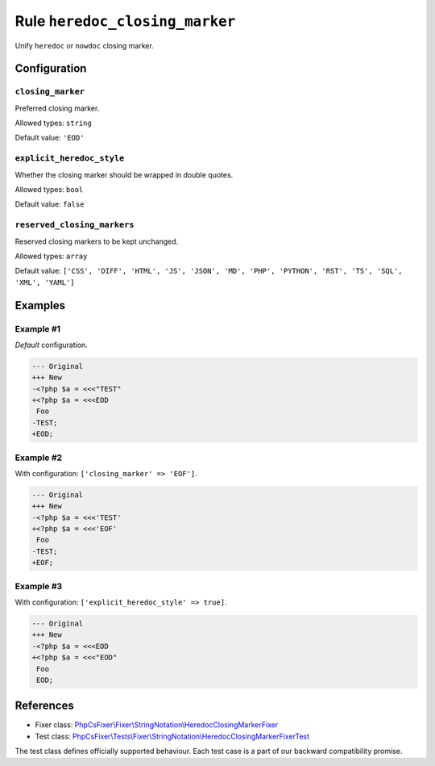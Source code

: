 ===============================
Rule ``heredoc_closing_marker``
===============================

Unify ``heredoc`` or ``nowdoc`` closing marker.

Configuration
-------------

``closing_marker``
~~~~~~~~~~~~~~~~~~

Preferred closing marker.

Allowed types: ``string``

Default value: ``'EOD'``

``explicit_heredoc_style``
~~~~~~~~~~~~~~~~~~~~~~~~~~

Whether the closing marker should be wrapped in double quotes.

Allowed types: ``bool``

Default value: ``false``

``reserved_closing_markers``
~~~~~~~~~~~~~~~~~~~~~~~~~~~~

Reserved closing markers to be kept unchanged.

Allowed types: ``array``

Default value: ``['CSS', 'DIFF', 'HTML', 'JS', 'JSON', 'MD', 'PHP', 'PYTHON', 'RST', 'TS', 'SQL', 'XML', 'YAML']``

Examples
--------

Example #1
~~~~~~~~~~

*Default* configuration.

.. code-block:: diff

   --- Original
   +++ New
   -<?php $a = <<<"TEST"
   +<?php $a = <<<EOD
    Foo
   -TEST;
   +EOD;

Example #2
~~~~~~~~~~

With configuration: ``['closing_marker' => 'EOF']``.

.. code-block:: diff

   --- Original
   +++ New
   -<?php $a = <<<'TEST'
   +<?php $a = <<<'EOF'
    Foo
   -TEST;
   +EOF;

Example #3
~~~~~~~~~~

With configuration: ``['explicit_heredoc_style' => true]``.

.. code-block:: diff

   --- Original
   +++ New
   -<?php $a = <<<EOD
   +<?php $a = <<<"EOD"
    Foo
    EOD;
References
----------

- Fixer class: `PhpCsFixer\\Fixer\\StringNotation\\HeredocClosingMarkerFixer <./../../../src/Fixer/StringNotation/HeredocClosingMarkerFixer.php>`_
- Test class: `PhpCsFixer\\Tests\\Fixer\\StringNotation\\HeredocClosingMarkerFixerTest <./../../../tests/Fixer/StringNotation/HeredocClosingMarkerFixerTest.php>`_

The test class defines officially supported behaviour. Each test case is a part of our backward compatibility promise.
